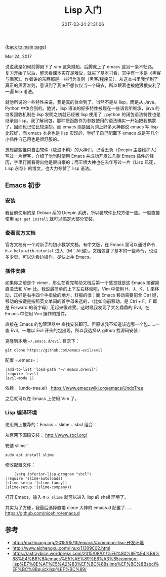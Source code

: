 [[file:index.org][{back to main page}]]
#+TITLE: Lisp 入门
#+DATE: 2017-03-24 21:31:06
#+OPTIONS: toc:nil

#+BEGIN_CENTER
Mar 24, 2017
#+END_CENTER

说说我是如何前脚刚下了 vim 这条贼船，后脚就上了 emacs 这另一条不归路。
复习开始了以后，整天看课本实在是难受，就买了基本书看，其中有一本是《黑客与画家》。作者讲的东西都是一些行为准则（黑客/程序员），从这本书里我学到了真正的黑客准则，意识到了我决不想仅仅当一个码农，所以跟着也被他狠狠安利了一遍
lisp 语法。

就他所说的一些特性来说，我是真的体会到了。当然不是从 lisp，而是从
Java、Python 中体会到的。他说，lisp
语法的好多特性被现在一些语言所继承，java 的垃圾回收机制在 lisp
发明之初就已经被 lisp 使用了；python 的闭包语法特性也是继承自
lisp。我了解闭包，那种把函数作为参数使用的语法确实一开始把我搞蒙了，因而也记忆比较深刻。而
emacs 则是因为网上好多大神都说 emacs 写 lisp 比较好，而 emacs 本身也是
lisp 实现的，学好了自己配置下 emacs 或是写几个小插件自己用也是很舒服的。

想想那些推崇自由软件（放浪不羁）的大神们，记得王勇（Deepin
主要维护人）写过一片博客，介绍了他当时使用 Emacs 并成功开发过几款 Emacs
插件的经历，字里行间看得出他是很自豪的；而王垠大神也在去年写过一片《Lisp
已死，Lisp 永存》的博文，也大力夸赞了 lisp 语法。

#+TOC: headlines 2

#+BEGIN_HTML
  <!--more-->
#+END_HTML

** Emacs 初步
   :PROPERTIES:
   :CUSTOM_ID: emacs-初步
   :END:

*** 安装
    :PROPERTIES:
    :CUSTOM_ID: 安装
    :END:

我目前使用的是 Debian 系的 Deepin
系统，所以装软件比较方便一些。一般直接使用 =apt get install=
就可以搞定大部分安装。

*** 查看官方文档
    :PROPERTIES:
    :CUSTOM_ID: 查看官方文档
    :END:

官方文档有一个对新手的初步教学文档，有中文版，在 Emacs 里可以通过命令
=M-x help-with-tutorial=
进入（M：Alt键）。文档包含了基本的一些命令，也没多少页，可以边看边操作，尽快上手
Emacs。

*** 插件安装
    :PROPERTIES:
    :CUSTOM_ID: 插件安装
    :END:

如果你之前是个 vimer，那么在看完帮助文档后第一个感觉就是这 Emacs
按键简直没法和 Vim 比。我说最简单的上下左右移动吧，Vim 中使用 H、J、K、L
来移动，正好是右手四个手指放的地方，舒服的很；而 Emacs 移动需要配合 Ctrl
键，移动的按键是按照英文单词的首字母来选的，（比如向前移动，是 Ctrl +
F，F 即是 Forward 的首字母）用起来很难受。这时候我发现了大名鼎鼎的
Evil，在 Emacs 中使用 Vim 操作的插件。

直接在 Emacs 的包管理器中
查找安装即可。但原谅我不知道该选哪一个包......一查 Evil，一堆以 Evil
开头的包出现，所以我选择从 github 找源码安装：

克隆到本地 =~/.emacs.d/evil= 目录下：

#+BEGIN_EXAMPLE
    git clone https://github.com/emacs-evil/evil
#+END_EXAMPLE

配置 =.emacs=：

#+BEGIN_EXAMPLE
    (add-to-list 'load-path "~/.emacs.d/evil")
    (require 'evil)
    (evil-mode 1)
#+END_EXAMPLE

依赖：（undo-tree.el） https://www.emacswiki.org/emacs/UndoTree

之后就可以在 Emacs 上使用 Vim 了。

*** Lisp 编译环境
    :PROPERTIES:
    :CUSTOM_ID: lisp-编译环境
    :END:

使用网上推荐的：Emacs + slime + sbcl 组合：

从官网下源码安装： http://www.sbcl.org/

安装 slime：

#+BEGIN_EXAMPLE
    sudo apt install slime
#+END_EXAMPLE

修改配置文件：

#+BEGIN_EXAMPLE
        (setq inferior-lisp-program "sbcl")
    (require 'slime-autoloads)
    (slime-setup '(slime-fancy))
    (slime-setup '(slime-company))
#+END_EXAMPLE

打开 Emacs，输入 =M-x slime= 就可以进入 lisp 的 shell 环境了。

其实为了方便，我最后选择直接 clone 大神的 emacs.d 配置了......
https://github.com/nicehiro/emacs.d

** 参考
   :PROPERTIES:
   :CUSTOM_ID: 参考
   :END:

-  http://mazhuang.org/2015/05/10/emacs/#common-lisp-开发环境
-  http://www.aichengxu.com/linux/11309002.html
-  https://astraybicn.wordpress.com/2015/08/01/%E6%80%8E%E4%B9%88%E4%B8%BAemacs%E5%AE%89%E8%A3%85common-lisp%E7%8E%AF%E5%A2%83%EF%BC%88slime%EF%BC%8Bsbcl%EF%BC%8Bquicklisp%EF%BC%89/






